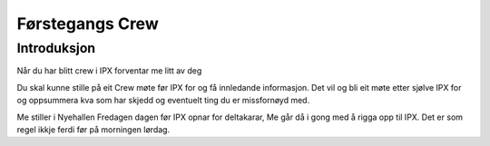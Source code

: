 Førstegangs Crew
================

.. Introduksjon:

Introduksjon
------------

Når du har blitt crew i IPX forventar me litt av deg

Du skal kunne stille på eit Crew møte før IPX for og få innledande informasjon.
Det vil og bli eit møte etter sjølve IPX for og oppsummera kva som har skjedd og eventuelt ting du er missfornøyd med.

Me stiller i Nyehallen Fredagen dagen før IPX opnar for deltakarar, Me går då i gong med å rigga opp til IPX.
Det er som regel ikkje ferdi før på morningen lørdag.
